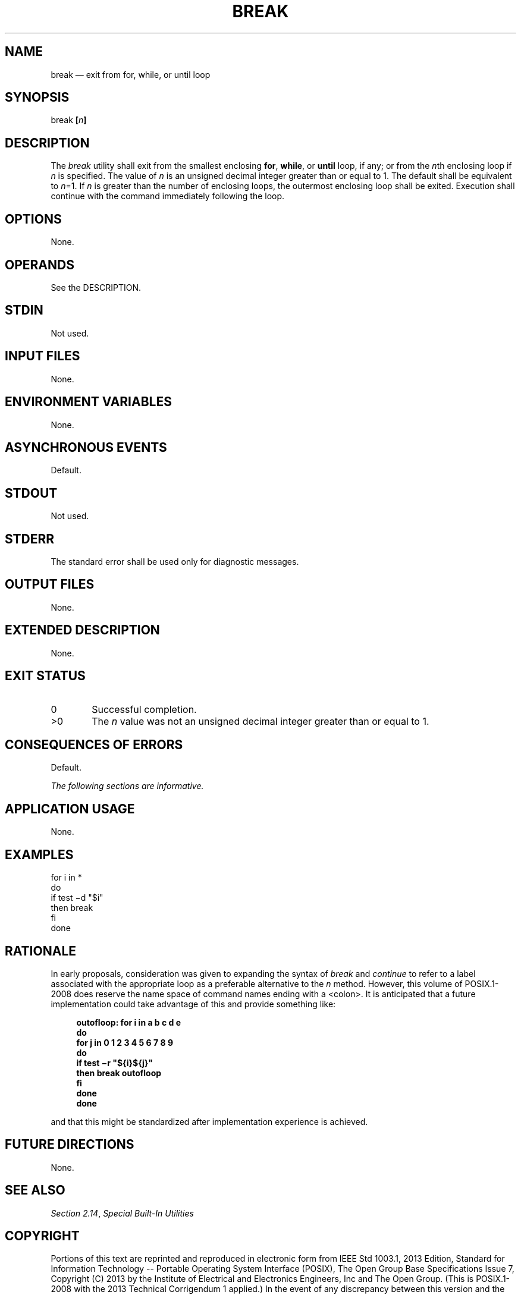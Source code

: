 '\" et
.TH BREAK "1" 2013 "IEEE/The Open Group" "POSIX Programmer's Manual"

.SH NAME
break
\(em exit from for, while, or until loop
.SH SYNOPSIS
.LP
.nf
break \fB[\fIn\fB]\fR
.fi
.SH DESCRIPTION
The
.IR break
utility shall exit from the smallest enclosing
.BR for ,
.BR while ,
or
.BR until
loop, if any; or from the
.IR n th
enclosing loop if
.IR n
is specified. The value of
.IR n
is an unsigned decimal integer greater than or equal to 1. The default
shall be equivalent to
.IR n =1.
If
.IR n
is greater than the number of enclosing loops, the outermost enclosing
loop shall be exited. Execution shall continue with the command
immediately following the loop.
.SH OPTIONS
None.
.SH OPERANDS
See the DESCRIPTION.
.SH STDIN
Not used.
.SH "INPUT FILES"
None.
.SH "ENVIRONMENT VARIABLES"
None.
.SH "ASYNCHRONOUS EVENTS"
Default.
.SH STDOUT
Not used.
.SH STDERR
The standard error shall be used only for diagnostic messages.
.SH "OUTPUT FILES"
None.
.SH "EXTENDED DESCRIPTION"
None.
.SH "EXIT STATUS"
.IP "\00" 6
Successful completion.
.IP >0 6
The
.IR n
value was not an unsigned decimal integer greater than or equal to 1.
.SH "CONSEQUENCES OF ERRORS"
Default.
.LP
.IR "The following sections are informative."
.SH "APPLICATION USAGE"
None.
.SH EXAMPLES
.LP
.nf
for i in *
do
    if test \(mid "$i"
    then break
    fi
done
.fi
.SH "RATIONALE"
In early proposals, consideration was given to expanding the syntax of
.IR break
and
.IR continue
to refer to a label associated with the appropriate loop as a
preferable alternative to the
.IR n
method. However, this volume of POSIX.1\(hy2008 does reserve the name space of command names
ending with a
<colon>.
It is anticipated that a future implementation could take advantage of
this and provide something like:
.sp
.RS 4
.nf
\fB
outofloop: for i in a b c d e
do
    for j in 0 1 2 3 4 5 6 7 8 9
    do
        if test \(mir "${i}${j}"
        then break outofloop
        fi
    done
done
.fi \fR
.P
.RE
.P
and that this might be standardized after implementation experience is
achieved.
.SH "FUTURE DIRECTIONS"
None.
.SH "SEE ALSO"
.IR "Section 2.14" ", " "Special Built-In Utilities"
.SH COPYRIGHT
Portions of this text are reprinted and reproduced in electronic form
from IEEE Std 1003.1, 2013 Edition, Standard for Information Technology
-- Portable Operating System Interface (POSIX), The Open Group Base
Specifications Issue 7, Copyright (C) 2013 by the Institute of
Electrical and Electronics Engineers, Inc and The Open Group.
(This is POSIX.1-2008 with the 2013 Technical Corrigendum 1 applied.) In the
event of any discrepancy between this version and the original IEEE and
The Open Group Standard, the original IEEE and The Open Group Standard
is the referee document. The original Standard can be obtained online at
http://www.unix.org/online.html .

Any typographical or formatting errors that appear
in this page are most likely
to have been introduced during the conversion of the source files to
man page format. To report such errors, see
https://www.kernel.org/doc/man-pages/reporting_bugs.html .
